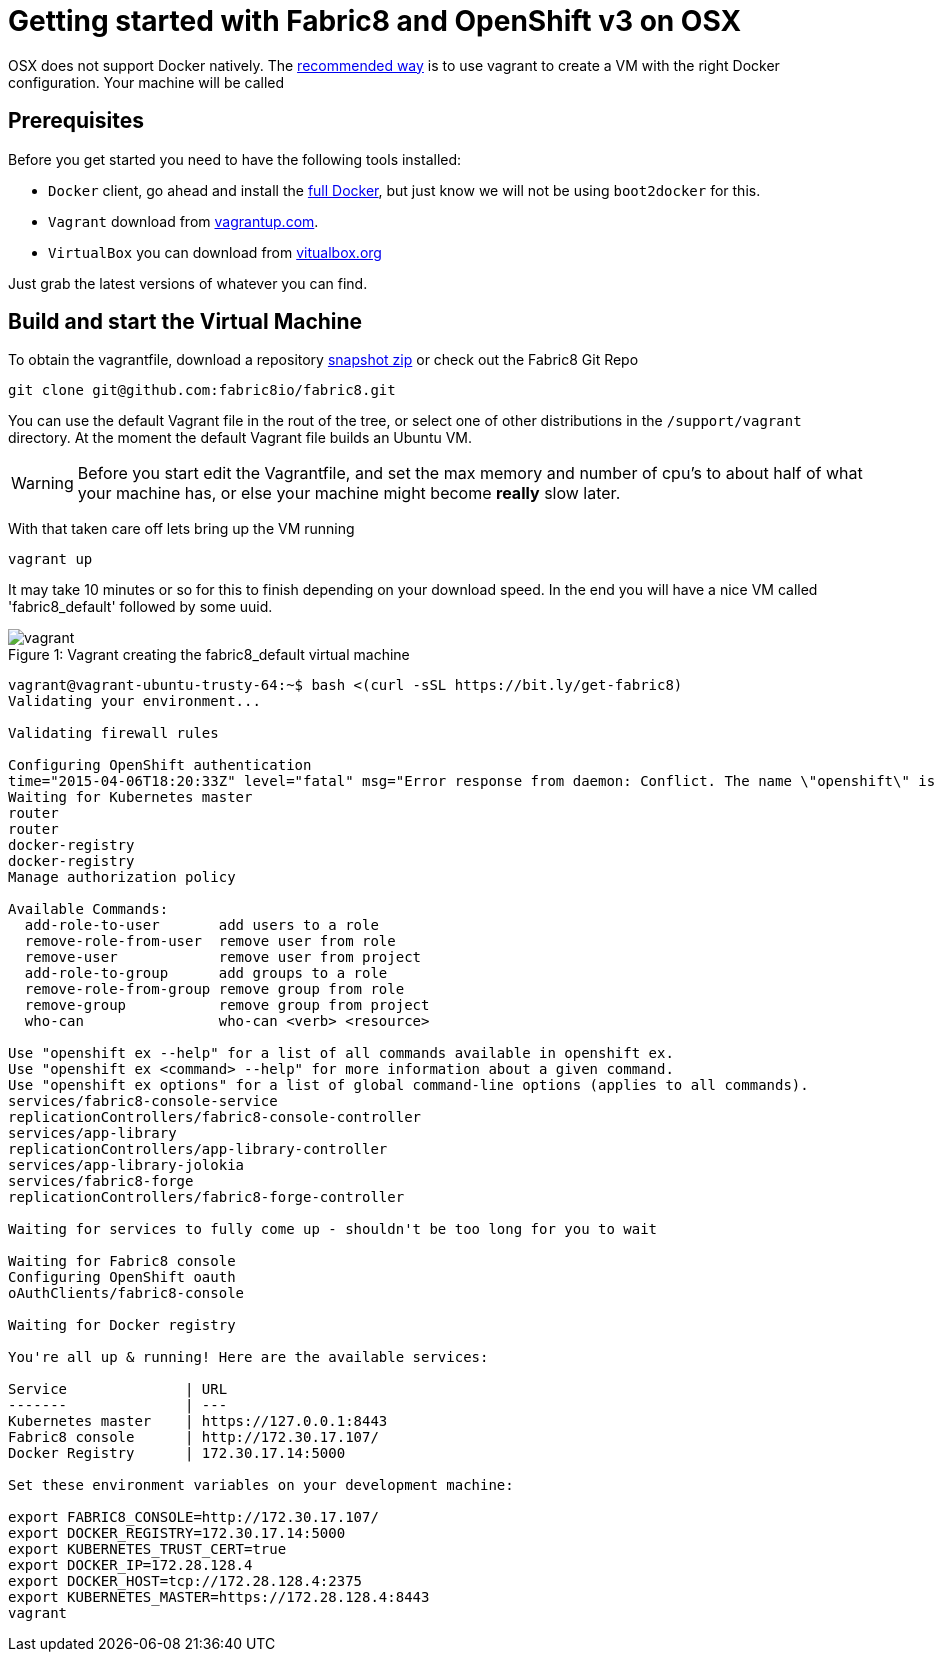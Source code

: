 = Getting started with Fabric8 and OpenShift v3 on OSX
:hp-tags: OpenShift, Fabric8, OSX

OSX does not support Docker natively. The http://fabric8.io/v2/openShiftDocker.html[recommended way] is to use vagrant to create a VM with the right Docker configuration. Your machine will be called 

== Prerequisites
Before you get started you need to have the following tools installed:

* `Docker` client, go ahead and install the https://docs.docker.com/installation/mac/[full Docker], but just know we will not be using `boot2docker` for this.
* `Vagrant` download from http://www.vagrantup.com/downloads.html[vagrantup.com].
* `VirtualBox` you can download from https://www.virtualbox.org/wiki/Downloads[vitualbox.org]

Just grab the latest versions of whatever you can find.

== Build and start the Virtual Machine

To obtain the vagrantfile, download a repository https://github.com/fabric8io/fabric8/archive/master.zip[snapshot zip] or check out the Fabric8 Git Repo
....
git clone git@github.com:fabric8io/fabric8.git
....

You can use the default Vagrant file in the rout of the tree, or select one of other distributions in the `/support/vagrant` directory.
At the moment the default Vagrant file builds an Ubuntu VM.

WARNING: Before you start edit the Vagrantfile, and set the max memory and number of cpu's to about half of what your machine has, or else your machine might become *really* slow later.

With that taken care off lets bring up the VM running
....
vagrant up
....
It may take 10 minutes or so for this to finish depending on your download speed. In the end you will have a nice VM called 'fabric8_default' followed by some uuid.


.Vagrant creating the fabric8_default virtual machine
[caption="Figure 1: "]
image::vagrant.png[]




....

vagrant@vagrant-ubuntu-trusty-64:~$ bash <(curl -sSL https://bit.ly/get-fabric8)
Validating your environment...

Validating firewall rules

Configuring OpenShift authentication
time="2015-04-06T18:20:33Z" level="fatal" msg="Error response from daemon: Conflict. The name \"openshift\" is already in use by container 2057970e35cc. You have to delete (or rename) that container to be able to reuse that name." 
Waiting for Kubernetes master
router
router
docker-registry
docker-registry
Manage authorization policy

Available Commands: 
  add-role-to-user       add users to a role
  remove-role-from-user  remove user from role
  remove-user            remove user from project
  add-role-to-group      add groups to a role
  remove-role-from-group remove group from role
  remove-group           remove group from project
  who-can                who-can <verb> <resource>

Use "openshift ex --help" for a list of all commands available in openshift ex.
Use "openshift ex <command> --help" for more information about a given command.
Use "openshift ex options" for a list of global command-line options (applies to all commands).
services/fabric8-console-service
replicationControllers/fabric8-console-controller
services/app-library
replicationControllers/app-library-controller
services/app-library-jolokia
services/fabric8-forge
replicationControllers/fabric8-forge-controller

Waiting for services to fully come up - shouldn't be too long for you to wait

Waiting for Fabric8 console
Configuring OpenShift oauth
oAuthClients/fabric8-console

Waiting for Docker registry

You're all up & running! Here are the available services:

Service              | URL                                                         
-------              | ---                                                         
Kubernetes master    | https://127.0.0.1:8443                                      
Fabric8 console      | http://172.30.17.107/                                       
Docker Registry      | 172.30.17.14:5000                                           

Set these environment variables on your development machine:

export FABRIC8_CONSOLE=http://172.30.17.107/
export DOCKER_REGISTRY=172.30.17.14:5000
export KUBERNETES_TRUST_CERT=true
export DOCKER_IP=172.28.128.4
export DOCKER_HOST=tcp://172.28.128.4:2375
export KUBERNETES_MASTER=https://172.28.128.4:8443
vagrant
....
